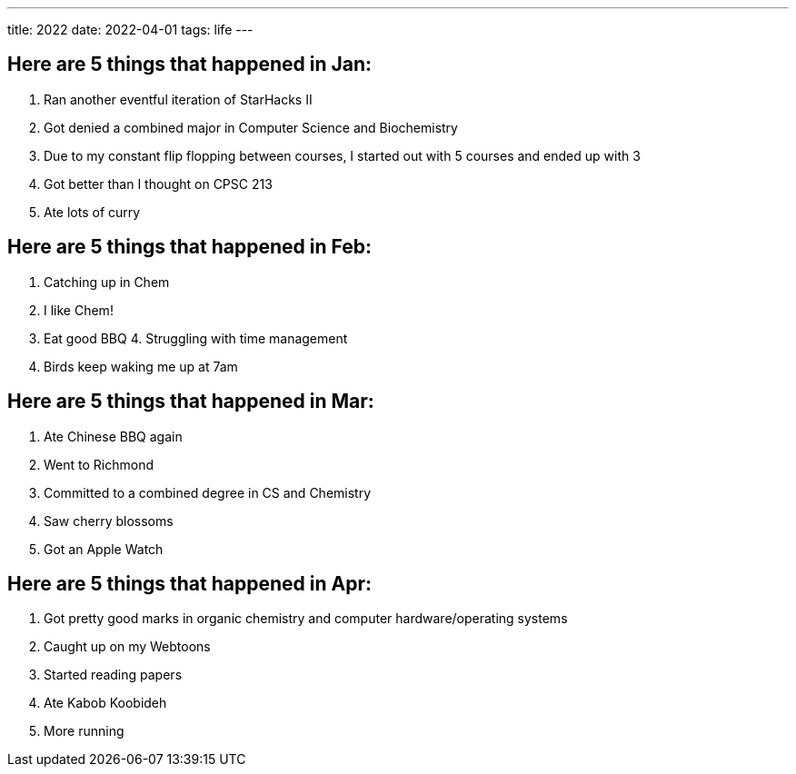 ---
title: 2022
date: 2022-04-01
tags: life
---

== Here are 5 things that happened in Jan: 
1. Ran another eventful iteration of StarHacks II 
2. Got denied a combined major in Computer Science and Biochemistry 
3. Due to my constant flip flopping between courses, I started out with 5 courses and ended up with 3 
4. Got better than I thought on CPSC 213 
5. Ate lots of curry

== Here are 5 things that happened in Feb: 
1. Catching up in Chem 
2. I like Chem! 
3. Eat good BBQ 4. Struggling with time management 
5. Birds keep waking me up at 7am

== Here are 5 things that happened in Mar: 
1. Ate Chinese BBQ again 
2. Went to Richmond 
3. Committed to a combined degree in CS and Chemistry 
4. Saw cherry blossoms 
5. Got an Apple Watch

== Here are 5 things that happened in Apr: 
1. Got pretty good marks in organic chemistry and computer hardware/operating systems 
2. Caught up on my Webtoons 
3. Started reading papers 
4. Ate Kabob Koobideh 
5. More running
